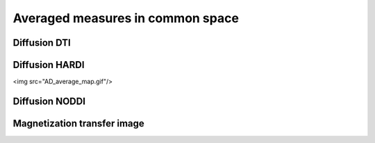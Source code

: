 Averaged measures in common space
=================================

Diffusion DTI
--------------

.. figure:: AD_average_map.gif


Diffusion HARDI
---------------

<img src="AD_average_map.gif"/>



Diffusion NODDI
---------------

.. image:: AD_average_map.gif
   :width: 400
   :alt: AD Maps
.. image:: AD_average_map.gif
   :width: 400
   :alt: FA maps
.. image:: AD_average_map.gif
   :width: 400
   :alt: RD maps
  

Magnetization transfer image
----------------------------
.. raw:: html
  :file: heatmap_test.html
